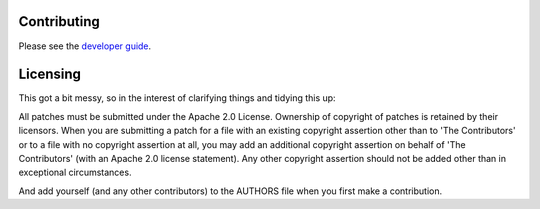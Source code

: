 Contributing
============

Please see the `developer guide <https://faucet.readthedocs.io/en/latest/developer_guide.html>`_.

Licensing
=========
This got a bit messy, so in the interest of clarifying things and tidying this
up:

All patches must be submitted under the Apache 2.0 License. Ownership of
copyright of patches is retained by their licensors. When you are submitting a
patch for a file with an existing copyright assertion other than to 'The
Contributors' or to a file with no copyright assertion at all, you may add an
additional copyright assertion on behalf of 'The Contributors' (with an Apache
2.0 license statement). Any other copyright assertion should not be added other
than in exceptional circumstances.

And add yourself (and any other contributors) to the AUTHORS file when you
first make a contribution.
